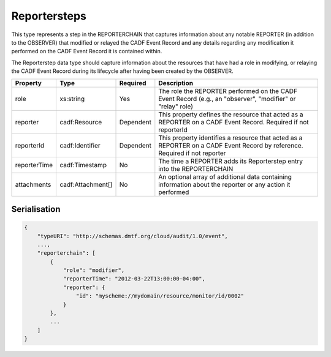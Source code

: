 ..
      Copyright 2014 IBM Corp.

      Licensed under the Apache License, Version 2.0 (the "License"); you may
      not use this file except in compliance with the License. You may obtain
      a copy of the License at

          http://www.apache.org/licenses/LICENSE-2.0

      Unless required by applicable law or agreed to in writing, software
      distributed under the License is distributed on an "AS IS" BASIS, WITHOUT
      WARRANTIES OR CONDITIONS OF ANY KIND, either express or implied. See the
      License for the specific language governing permissions and limitations
      under the License.

.. _reportersteps:

==============
 Reportersteps
==============

This type represents a step in the REPORTERCHAIN that captures information
about any notable REPORTER (in addition to the OBSERVER) that modified or
relayed the CADF Event Record and any details regarding any modification it
performed on the CADF Event Record it is contained within.

The Reporterstep data type should capture information about the resources that
have had a role in modifying, or relaying the CADF Event Record during its
lifecycle after having been created by the OBSERVER.

============ ================= ========= ==========================================================================================================================
Property     Type              Required  Description
============ ================= ========= ==========================================================================================================================
role         xs:string         Yes       The role the REPORTER performed on the CADF Event Record (e.g., an "observer", "modifier" or "relay" role)
reporter     cadf:Resource     Dependent This property defines the resource that acted as a REPORTER on a CADF Event Record. Required if not reporterId
reporterId   cadf:Identifier   Dependent This property identifies a resource that acted as a REPORTER on a CADF Event Record by reference. Required if not reporter
reporterTime cadf:Timestamp    No        The time a REPORTER adds its Reporterstep entry into the REPORTERCHAIN
attachments  cadf:Attachment[] No        An optional array of additional data containing information about the reporter or any action it performed
============ ================= ========= ==========================================================================================================================

Serialisation
=============

.. code-block:: javascript

    {
        "typeURI": "http://schemas.dmtf.org/cloud/audit/1.0/event",
        ...,
        "reporterchain": [
            {
                "role": "modifier",
                "reporterTime": "2012-03-22T13:00:00-04:00",
                "reporter": {
                    "id": "myscheme://mydomain/resource/monitor/id/0002"
                }
            },
            ...
        ]
    }